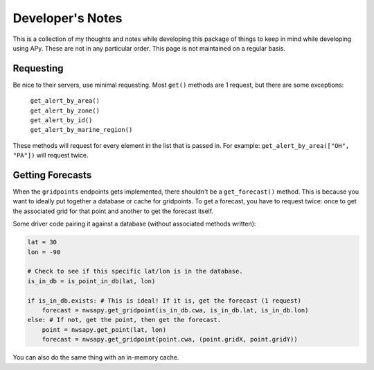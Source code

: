 Developer's Notes
=================

This is a collection of my thoughts and notes while developing this package of things to keep in mind while developing using APy. These are not in any particular order. This page is not maintained on a regular basis.

Requesting
----------
Be nice to their servers, use minimal requesting. Most ``get()`` methods are 1 request, but there are some exceptions:

    | ``get_alert_by_area()``
    | ``get_alert_by_zone()``
    | ``get_alert_by_id()``
    | ``get_alert_by_marine_region()``

These methods will request for every element in the list that is passed in. For example: ``get_alert_by_area(["OH", "PA"])`` will request twice.

Getting Forecasts
-----------------
When the ``gridpoints`` endpoints gets implemented, there shouldn't be a ``get_forecast()`` method. This is because you want to ideally put together a database or cache for gridpoints. To get a forecast, you have to request twice: once to get the associated grid for that point and another to get the forecast itself.

Some driver code pairing it against a database (without associated methods written):

.. code-block:: python

    lat = 30
    lon = -90

    # Check to see if this specific lat/lon is in the database.
    is_in_db = is_point_in_db(lat, lon)

    if is_in_db.exists: # This is ideal! If it is, get the forecast (1 request)
        forecast = nwsapy.get_gridpoint(is_in_db.cwa, is_in_db.lat, is_in_db.lon)
    else: # If not, get the point, then get the forecast.
        point = nwsapy.get_point(lat, lon)
        forecast = nwsapy.get_gridpoint(point.cwa, (point.gridX, point.gridY))

You can also do the same thing with an in-memory cache.